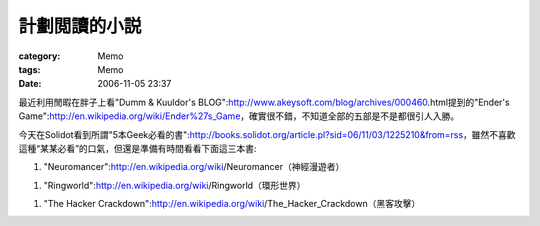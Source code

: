 ##############
計劃閲讀的小説
##############
:category: Memo
:tags: Memo
:date: 2006-11-05 23:37



最近利用閒暇在胖子上看"Dumm & Kuuldor's BLOG":http://www.akeysoft.com/blog/archives/000460.html提到的"Ender's Game":http://en.wikipedia.org/wiki/Ender%27s_Game，確實很不錯，不知道全部的五部是不是都很引人入勝。

今天在Solidot看到所謂"5本Geek必看的書":http://books.solidot.org/article.pl?sid=06/11/03/1225210&from=rss，雖然不喜歡這種“某某必看”的口氣，但還是準備有時間看看下面這三本書:

1. "Neuromancer":http://en.wikipedia.org/wiki/Neuromancer（神經漫遊者）

1. "Ringworld":http://en.wikipedia.org/wiki/Ringworld（環形世界）

1. "The Hacker Crackdown":http://en.wikipedia.org/wiki/The_Hacker_Crackdown（黑客攻擊）


